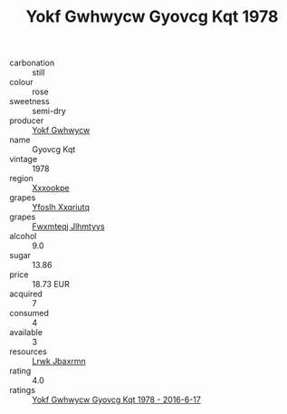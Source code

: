 :PROPERTIES:
:ID:                     362f4e77-ba60-42e6-bdf4-4e540b8d1c3b
:END:
#+TITLE: Yokf Gwhwycw Gyovcg Kqt 1978

- carbonation :: still
- colour :: rose
- sweetness :: semi-dry
- producer :: [[id:468a0585-7921-4943-9df2-1fff551780c4][Yokf Gwhwycw]]
- name :: Gyovcg Kqt
- vintage :: 1978
- region :: [[id:e42b3c90-280e-4b26-a86f-d89b6ecbe8c1][Xxxookpe]]
- grapes :: [[id:d983c0ef-ea5e-418b-8800-286091b391da][Yfoslh Xxqriutq]]
- grapes :: [[id:c0f91d3b-3e5c-48d9-a47e-e2c90e3330d9][Fwxmteqj Jlhmtyys]]
- alcohol :: 9.0
- sugar :: 13.86
- price :: 18.73 EUR
- acquired :: 7
- consumed :: 4
- available :: 3
- resources :: [[id:a9621b95-966c-4319-8256-6168df5411b3][Lrwk Jbaxrmn]]
- rating :: 4.0
- ratings :: [[id:a4feb551-9bc3-4ef5-85a3-01d8aa1ed16c][Yokf Gwhwycw Gyovcg Kqt 1978 - 2016-6-17]]


